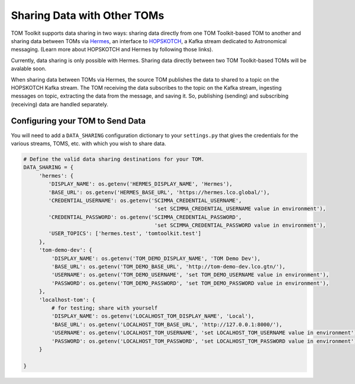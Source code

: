 Sharing Data with Other TOMs
############################

TOM Toolkit supports data sharing in two ways: sharing data directly from one TOM Toolkit-based TOM to another and
sharing data between TOMs via `Hermes <https://hermes.lco.global>`_, an interface to `HOPSKOTCH <https://hop.scimma.org>`_,
a Kafka stream dedicated to Astronomical messaging. (Learn more about HOPSKOTCH and Hermes by following those links).

Currently, data sharing is only possible with Hermes. Sharing data directly between two TOM Toolkit-based TOMs will be
avalable soon.

When sharing data between TOMs via Hermes, the source TOM publishes the data to shared to a topic on the HOPSKOTCH
Kafka stream. The TOM receiving the data subscribes to the topic on the Kafka stream, ingesting messages on topic,
extracting the data from the message, and saving it. So, publishing (sending) and subscribing (receiving) data are
handled separately.


Configuring your TOM to Send Data
*********************************

You will need to add a ``DATA_SHARING`` configuration dictionary to your ``settings.py`` that gives the credentials
for the various streams, TOMS, etc. with which you wish to share data.

.. code:: python

   # Define the valid data sharing destinations for your TOM.
   DATA_SHARING = {
        'hermes': {
           'DISPLAY_NAME': os.getenv('HERMES_DISPLAY_NAME', 'Hermes'),
           'BASE_URL': os.getenv('HERMES_BASE_URL', 'https://hermes.lco.global/'),
           'CREDENTIAL_USERNAME': os.getenv('SCIMMA_CREDENTIAL_USERNAME',
                                             'set SCIMMA_CREDENTIAL_USERNAME value in environment'),
           'CREDENTIAL_PASSWORD': os.getenv('SCIMMA_CREDENTIAL_PASSWORD',
                                             'set SCIMMA_CREDENTIAL_PASSWORD value in environment'),
           'USER_TOPICS': ['hermes.test', 'tomtoolkit.test']
        },
        'tom-demo-dev': {
            'DISPLAY_NAME': os.getenv('TOM_DEMO_DISPLAY_NAME', 'TOM Demo Dev'),
            'BASE_URL': os.getenv('TOM_DEMO_BASE_URL', 'http://tom-demo-dev.lco.gtn/'),
            'USERNAME': os.getenv('TOM_DEMO_USERNAME', 'set TOM_DEMO_USERNAME value in environment'),
            'PASSWORD': os.getenv('TOM_DEMO_PASSWORD', 'set TOM_DEMO_PASSWORD value in environment'),
        },
        'localhost-tom': {
            # for testing; share with yourself
            'DISPLAY_NAME': os.getenv('LOCALHOST_TOM_DISPLAY_NAME', 'Local'),
            'BASE_URL': os.getenv('LOCALHOST_TOM_BASE_URL', 'http://127.0.0.1:8000/'),
            'USERNAME': os.getenv('LOCALHOST_TOM_USERNAME', 'set LOCALHOST_TOM_USERNAME value in environment'),
            'PASSWORD': os.getenv('LOCALHOST_TOM_PASSWORD', 'set LOCALHOST_TOM_PASSWORD value in environment'),
        }

   }
